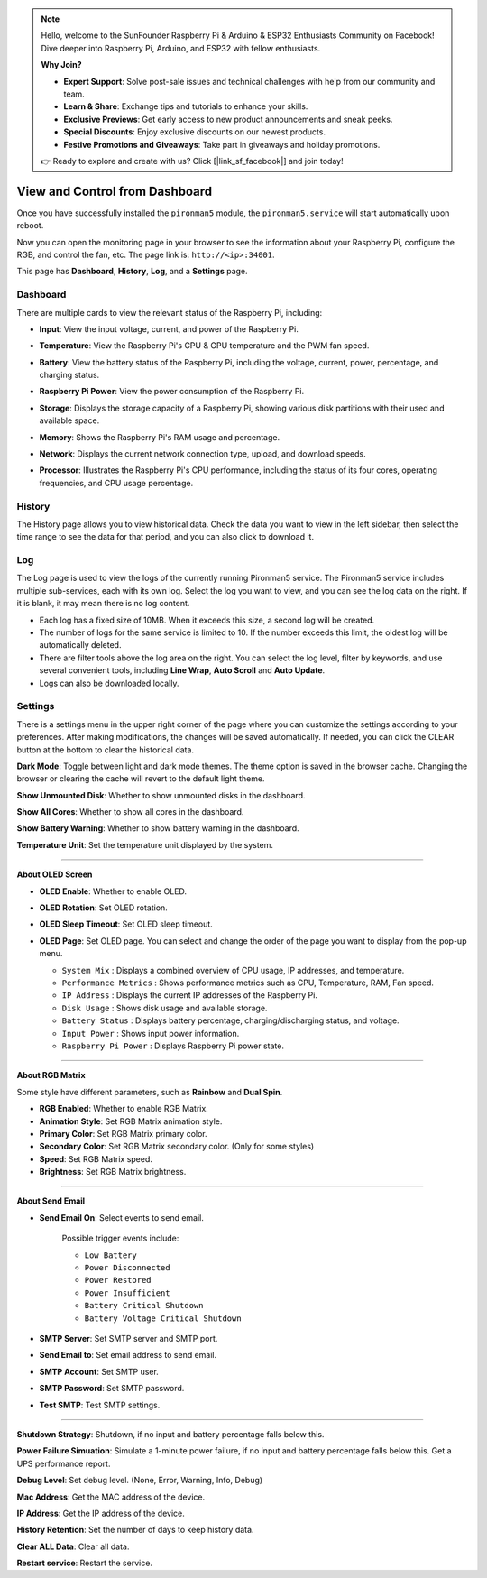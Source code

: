 
.. note::

    Hello, welcome to the SunFounder Raspberry Pi & Arduino & ESP32 Enthusiasts Community on Facebook! Dive deeper into Raspberry Pi, Arduino, and ESP32 with fellow enthusiasts.

    **Why Join?**

    - **Expert Support**: Solve post-sale issues and technical challenges with help from our community and team.
    - **Learn & Share**: Exchange tips and tutorials to enhance your skills.
    - **Exclusive Previews**: Get early access to new product announcements and sneak peeks.
    - **Special Discounts**: Enjoy exclusive discounts on our newest products.
    - **Festive Promotions and Giveaways**: Take part in giveaways and holiday promotions.

    👉 Ready to explore and create with us? Click [|link_sf_facebook|] and join today!

.. _ups_view_control_dashboard:

View and Control from Dashboard
=========================================

Once you have successfully installed the ``pironman5`` module, the ``pironman5.service`` will start automatically upon reboot.

Now you can open the monitoring page in your browser to see the information about your Raspberry Pi, configure the RGB, and control the fan, etc. The page link is: ``http://<ip>:34001``.

This page has **Dashboard**, **History**, **Log**, and a **Settings** page.

.. image:: img/dashboard_tab.png
  :width: 90%
  
  
Dashboard
-----------------------

There are multiple cards to view the relevant status of the Raspberry Pi, including:

* **Input**: View the input voltage, current, and power of the Raspberry Pi.

  .. image:: img/dashboard_input.png
    :width: 90%


* **Temperature**: View the Raspberry Pi's CPU & GPU temperature and the PWM fan speed. 

  .. image:: img/dashboard_pwm_fan.png
    :width: 90%
    
* **Battery**: View the battery status of the Raspberry Pi, including the voltage, current, power, percentage, and charging status.


  .. image:: img/dashboard_battery.png
    :width: 90%

* **Raspberry Pi Power**: View the power consumption of the Raspberry Pi.


  .. image:: img/dashboard_rpi_power.png
    :width: 90%



* **Storage**: Displays the storage capacity of a Raspberry Pi, showing various disk partitions with their used and available space.

  .. image:: img/dashboard_storage.png
    :width: 90%
    

* **Memory**: Shows the Raspberry Pi's RAM usage and percentage.

  .. image:: img/dashboard_memory.png
    :width: 90%
    

* **Network**: Displays the current network connection type, upload, and download speeds.

  .. image:: img/dashboard_network.png
    :width: 90%
    

* **Processor**: Illustrates the Raspberry Pi's CPU performance, including the status of its four cores, operating frequencies, and CPU usage percentage.

  .. image:: img/dashboard_processor.png
    :width: 90%
    

History
--------------

The History page allows you to view historical data. Check the data you want to view in the left sidebar, then select the time range to see the data for that period, and you can also click to download it.

.. image:: img/dashboard_history1.png
  :width: 90%
  
.. image:: img/dashboard_history2.png
  :width: 90%

Log
------------

The Log page is used to view the logs of the currently running Pironman5 service. The Pironman5 service includes multiple sub-services, each with its own log. Select the log you want to view, and you can see the log data on the right. If it is blank, it may mean there is no log content.

* Each log has a fixed size of 10MB. When it exceeds this size, a second log will be created.
* The number of logs for the same service is limited to 10. If the number exceeds this limit, the oldest log will be automatically deleted.
* There are filter tools above the log area on the right. You can select the log level, filter by keywords, and use several convenient tools, including **Line Wrap**, **Auto Scroll** and **Auto Update**.
* Logs can also be downloaded locally.


.. image:: img/dashboard_log1.png
  :width: 90%
  
.. image:: img/dashboard_log2.png
  :width: 90%



Settings
-----------------

There is a settings menu in the upper right corner of the page where you can customize the settings according to your preferences. After making modifications, the changes will be saved automatically. If needed, you can click the CLEAR button at the bottom to clear the historical data.


.. image:: img/dashboard_setting.png
  :width: 90%
  

**Dark Mode**: Toggle between light and dark mode themes. The theme option is saved in the browser cache. Changing the browser or clearing the cache will revert to the default light theme.

**Show Unmounted Disk**: Whether to show unmounted disks in the dashboard.

**Show All Cores**: Whether to show all cores in the dashboard.

**Show Battery Warning**: Whether to show battery warning in the dashboard.

**Temperature Unit**: Set the temperature unit displayed by the system.


------------------------------------------------------

**About OLED Screen**

.. image:: img/dashboard_setting_oled.png
  :width: 600

* **OLED Enable**: Whether to enable OLED.
* **OLED Rotation**: Set OLED rotation.
* **OLED Sleep Timeout**: Set OLED sleep timeout.

* **OLED Page**: Set OLED page. You can select and change the order of the page you want to display from the pop-up menu.

  .. image:: img/dashboard_setting_oled_page.png
      :width: 600

  * ``System Mix`` : Displays a combined overview of CPU usage, IP addresses, and temperature.
  * ``Performance Metrics`` : Shows performance metrics such as CPU, Temperature, RAM, Fan speed.
  * ``IP Address`` : Displays the current IP addresses of the Raspberry Pi.
  * ``Disk Usage`` : Shows disk usage and available storage.
  * ``Battery Status`` : Displays battery percentage, charging/discharging status, and voltage.
  * ``Input Power`` : Shows input power information.
  * ``Raspberry Pi Power`` : Displays Raspberry Pi power state.

------------------------------------------------------

**About RGB Matrix**

.. image:: img/dashboard_setting_rgb.png
  :width: 600

Some style have different parameters, such as **Rainbow** and **Dual Spin**.

* **RGB Enabled**: Whether to enable RGB Matrix.
* **Animation Style**: Set RGB Matrix animation style.
* **Primary Color**: Set RGB Matrix primary color.
* **Secondary Color**: Set RGB Matrix secondary color. (Only for some styles)
* **Speed**: Set RGB Matrix speed.
* **Brightness**: Set RGB Matrix brightness.

------------------------------------------------------

**About Send Email**


.. image:: img/dashboard_setting_email.png
  :width: 600

* **Send Email On**: Select events to send email. 

    Possible trigger events include:

    - ``Low Battery``
    - ``Power Disconnected``
    - ``Power Restored``
    - ``Power Insufficient``
    - ``Battery Critical Shutdown``
    - ``Battery Voltage Critical Shutdown``

* **SMTP Server**: Set SMTP server and SMTP port.
* **Send Email to**: Set email address to send email.
* **SMTP Account**: Set SMTP user.
* **SMTP Password**: Set SMTP password.
* **Test SMTP**: Test SMTP settings.

------------------------------------------------------

.. image:: img/dashboard_setting_more1.png
  :width: 600

**Shutdown Strategy**: Shutdown, if no input and battery percentage falls below this.

**Power Failure Simuation**:  Simulate a 1-minute power failure, if no input and battery percentage falls below this. Get a UPS performance report.

**Debug Level**: Set debug level. (None, Error, Warning, Info, Debug)

**Mac Address**: Get the MAC address of the device.

**IP Address**: Get the IP address of the device.

**History Retention**: Set the number of days to keep history data.

**Clear ALL Data**: Clear all data.

**Restart service**: Restart the service.